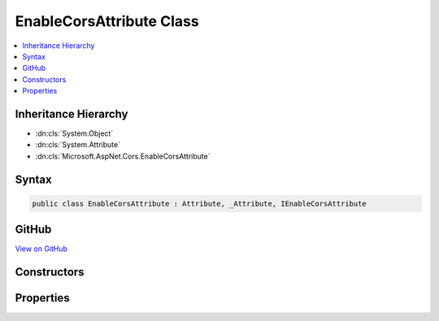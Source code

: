 

EnableCorsAttribute Class
=========================



.. contents:: 
   :local:







Inheritance Hierarchy
---------------------


* :dn:cls:`System.Object`
* :dn:cls:`System.Attribute`
* :dn:cls:`Microsoft.AspNet.Cors.EnableCorsAttribute`








Syntax
------

.. code-block:: csharp

   public class EnableCorsAttribute : Attribute, _Attribute, IEnableCorsAttribute





GitHub
------

`View on GitHub <https://github.com/aspnet/apidocs/blob/master/aspnet/cors/src/Microsoft.AspNet.Cors/EnableCorsAttribute.cs>`_





.. dn:class:: Microsoft.AspNet.Cors.EnableCorsAttribute

Constructors
------------

.. dn:class:: Microsoft.AspNet.Cors.EnableCorsAttribute
    :noindex:
    :hidden:

    
    .. dn:constructor:: Microsoft.AspNet.Cors.EnableCorsAttribute.EnableCorsAttribute(System.String)
    
        
    
        Creates a new instance of the :any:`Microsoft.AspNet.Cors.EnableCorsAttribute`\.
    
        
        
        
        :param policyName: The name of the policy to be applied.
        
        :type policyName: System.String
    
        
        .. code-block:: csharp
    
           public EnableCorsAttribute(string policyName)
    

Properties
----------

.. dn:class:: Microsoft.AspNet.Cors.EnableCorsAttribute
    :noindex:
    :hidden:

    
    .. dn:property:: Microsoft.AspNet.Cors.EnableCorsAttribute.PolicyName
    
        
        :rtype: System.String
    
        
        .. code-block:: csharp
    
           public string PolicyName { get; set; }
    

